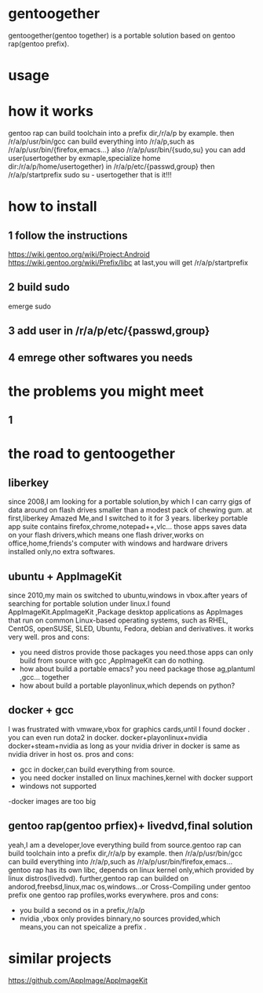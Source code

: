 * gentoogether
gentoogether(gentoo together) is a portable solution based on gentoo rap(gentoo prefix).
* usage
* how it works
gentoo rap can build toolchain into a prefix dir,/r/a/p by example.
then /r/a/p/usr/bin/gcc can build everything into /r/a/p,such as /r/a/p/usr/bin/{firefox,emacs...}
also /r/a/p/usr/bin/{sudo,su}
you can add user(usertogether by exmaple,specialize home dir:/r/a/p/home/usertogether) in /r/a/p/etc/{passwd,group}
then /r/a/p/startprefix
sudo su - usertogether
that is it!!!
* how to install
** 1 follow the instructions
https://wiki.gentoo.org/wiki/Project:Android
https://wiki.gentoo.org/wiki/Prefix/libc
at last,you will get /r/a/p/startprefix
** 2 build sudo
emerge sudo
** 3 add user in /r/a/p/etc/{passwd,group}
** 4 emrege other softwares you needs
* the problems you might meet
** 1



* the road to gentoogether
** liberkey
since 2008,I am looking for a portable solution,by which I can carry gigs of data around on flash drives smaller than a modest pack of chewing gum.
at first,liberkey Amazed Me,and I switched to it for 3 years. liberkey portable app suite contains firefox,chrome,notepad++,vlc...  those apps saves data on your
flash drivers,which means  one flash driver,works on office,home,friends's computer with windows and hardware drivers installed only,no extra softwares.
** ubuntu + AppImageKit
since 2010,my main os switched to ubuntu,windows in vbox.after years of searching for portable solution under linux.I found AppImageKit.AppImageKit ,Package desktop applications as AppImages that run on common Linux-based operating systems, such as RHEL, CentOS, openSUSE, SLED, Ubuntu, Fedora, debian and derivatives. 
it works very well.
pros and cons:
- you need distros provide those packages you need.those apps can only build from source with gcc ,AppImageKit can do nothing.
- how about build a portable emacs? you need package those ag,plantuml ,gcc... together
- how about build a portable playonlinux,which depends on python?
** docker + gcc 
I was frustrated with vmware,vbox for graphics cards,until I found docker . 
you can even run dota2 in docker.
docker+playonlinux+nvidia
docker+steam+nvidia
as long as your nvidia driver in docker is same as nvidia driver in host os.
pros and cons:
- gcc in docker,can build everything from source.
- you need docker installed on linux machines,kernel with docker  support
- windows not supported
-docker images are too big
** gentoo rap(gentoo prfiex)+ livedvd,final solution
yeah,I am a developer,love everything build from source.gentoo rap can build toolchain into a prefix dir,/r/a/p by example.
then /r/a/p/usr/bin/gcc can build everything into /r/a/p,such as /r/a/p/usr/bin/firefox,emacs...
gentoo rap has its own libc, depends on linux kernel only,which provided by linux distros(livedvd).
further,gentoo rap can builded on andorod,freebsd,linux,mac os,windows...or Cross-Compiling under gentoo prefix
one gentoo rap profiles,works everywhere.
pros and cons:
- you build a second os in a prefix,/r/a/p
- nvidia ,vbox only provides binnary,no sources provided,which means,you can not speicalize a prefix .

* similar projects
https://github.com/AppImage/AppImageKit

